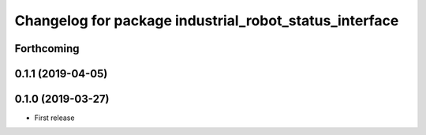 ^^^^^^^^^^^^^^^^^^^^^^^^^^^^^^^^^^^^^^^^^^^^^^^^^^^^^^^
Changelog for package industrial_robot_status_interface
^^^^^^^^^^^^^^^^^^^^^^^^^^^^^^^^^^^^^^^^^^^^^^^^^^^^^^^

Forthcoming
-----------

0.1.1 (2019-04-05)
------------------

0.1.0 (2019-03-27)
------------------
* First release

